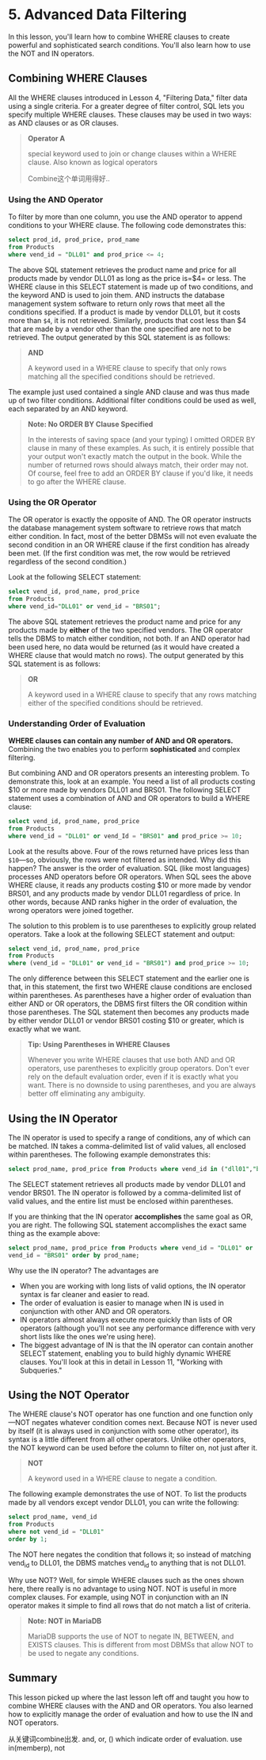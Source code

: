 * 5. Advanced Data Filtering

In this lesson, you'll learn how to combine WHERE clauses to create powerful and sophisticated search conditions. You'll also learn how to use the NOT and IN operators.

** Combining WHERE Clauses

All the WHERE clauses introduced in Lesson 4, "Filtering Data," filter data using a single criteria. For a greater degree of filter control, SQL lets you specify multiple WHERE clauses. These clauses may be used in two ways: as AND clauses or as OR clauses.

#+BEGIN_QUOTE
  *Operator A*

  special keyword used to join or change clauses within a WHERE clause. Also known as logical operators

  Combine这个单词用得好..
  # 很早之前便有这种感觉呀.
#+END_QUOTE

*** Using the AND Operator


To filter by more than one column, you use the AND operator to append conditions to your WHERE clause. The following code demonstrates this:

#+begin_src sql :engine mysql :dbuser org :database grocer
select prod_id, prod_price, prod_name
from Products
where vend_id = "DLL01" and prod_price <= 4;
#+end_src

#+RESULTS:
| prod_id | prod_price | prod_name           |
|---------+------------+---------------------|
| BNBG01  |       3.49 | Fish bean bag toy   |
| BNBG02  |       3.49 | Bird bean bag toy   |
| BNBG03  |       3.49 | Rabbit bean bag toy |



The above SQL statement retrieves the product name and price for all products made by vendor DLL01 as long as the price is=$4= or less. The WHERE clause in this SELECT statement is made up of two conditions, and the keyword AND is used to join them. AND instructs the database management system software to return only rows that meet all the conditions specified. If a product is made by vendor DLL01, but it costs more than =$4=, it is not retrieved. Similarly, products that cost less than $4 that are made by a vendor other than the one specified are not to be retrieved. The output generated by this SQL statement is as follows:

#+BEGIN_QUOTE
  *AND*

  A keyword used in a WHERE clause to specify that only rows matching all the specified conditions should be retrieved.
#+END_QUOTE

The example just used contained a single AND clause and was thus made up of two filter conditions. Additional filter conditions could be used as well, each separated by an AND keyword.

#+BEGIN_QUOTE
  *Note: No ORDER BY Clause Specified*

  In the interests of saving space (and your typing) I omitted ORDER BY clause in many of these examples. As such, it is entirely possible that your output won't exactly match the output in the book. While the number of returned rows should always match, their order may not. Of course, feel free to add an ORDER BY clause if you'd like, it needs to go after the WHERE clause.
#+END_QUOTE

*** Using the OR Operator


The OR operator is exactly the opposite of AND. The OR operator instructs the database management system software to retrieve rows that match either condition. In fact, most of the better DBMSs will not even evaluate the second condition in an OR WHERE clause if the first condition has already been met. (If the first condition was met, the row would be retrieved regardless of the second condition.)

Look at the following SELECT statement:

#+begin_src sql :engine mysql :dbuser org :database grocer
select vend_id, prod_name, prod_price
from Products
where vend_id="DLL01" or vend_id = "BRS01";
#+end_src

#+RESULTS:
| vend_id | prod_name           | prod_price |
|---------+---------------------+------------|
| BRS01   | 8 inch teddy bear   |       5.99 |
| BRS01   | 12 inch teddy bear  |       8.99 |
| BRS01   | 18 inch teddy bear  |      11.99 |
| DLL01   | Fish bean bag toy   |       3.49 |
| DLL01   | Bird bean bag toy   |       3.49 |
| DLL01   | Rabbit bean bag toy |       3.49 |
| DLL01   | Raggedy Ann         |       4.99 |



The above SQL statement retrieves the product name and price for any products made by *either* of the two specified vendors. The OR operator tells the DBMS to match either condition, not both. If an AND operator had been used here, no data would be returned (as it would have created a WHERE clause that would match no rows). The output generated by this SQL statement is as follows:

#+BEGIN_QUOTE
  *OR*

  A keyword used in a WHERE clause to specify that any rows matching either of the specified conditions should be retrieved.
#+END_QUOTE

*** Understanding Order of Evaluation


*WHERE clauses can contain any number of AND and OR operators.* Combining the two enables you to perform *sophisticated* and complex filtering.

But combining AND and OR operators presents an interesting problem. To demonstrate this, look at an example. You need a list of all products costing $10 or more made by vendors DLL01 and BRS01. The following SELECT statement uses a combination of AND and OR operators to build a WHERE clause:
#+begin_src sql :engine mysql :dbuser org :database grocer
select vend_id, prod_name, prod_price
from Products
where vend_id = "DLL01" or vend_Id = "BRS01" and prod_price >= 10;
#+end_src

#+RESULTS:
| vend_id | prod_name           | prod_price |
|---------+---------------------+------------|
| BRS01   | 18 inch teddy bear  |      11.99 |
| DLL01   | Fish bean bag toy   |       3.49 |
| DLL01   | Bird bean bag toy   |       3.49 |
| DLL01   | Rabbit bean bag toy |       3.49 |
| DLL01   | Raggedy Ann         |       4.99 |



Look at the results above. Four of the rows returned have prices less than =$10=---so, obviously, the rows were not filtered as intended. Why did this happen? The answer is the order of evaluation. SQL (like most languages) processes AND operators before OR operators. When SQL sees the above WHERE clause, it reads any products costing $10 or more made by vendor BRS01, and any products made by vendor DLL01 regardless of price. In other words, because AND ranks higher in the order of evaluation, the wrong operators were joined together.

The solution to this problem is to use parentheses to explicitly group related operators. Take a look at the following SELECT statement and output:
#+begin_src sql :engine mysql :dbuser org :database grocer
select vend_id, prod_name, prod_price
from Products
where (vend_id = "DLL01" or vend_id = "BRS01") and prod_price >= 10;
#+end_src

#+RESULTS:
| vend_id | prod_name          | prod_price |
|---------+--------------------+------------|
| BRS01   | 18 inch teddy bear |      11.99 |


The only difference between this SELECT statement and the earlier one is that, in this statement, the first two WHERE clause conditions are enclosed within parentheses. As parentheses have a higher order of evaluation than either AND or OR operators, the DBMS first filters the OR condition within those parentheses. The SQL statement then becomes any products made by either vendor DLL01 or vendor BRS01 costing $10 or greater, which is exactly what we want.

#+BEGIN_QUOTE
  *Tip: Using Parentheses in WHERE Clauses*

  Whenever you write WHERE clauses that use both AND and OR operators, use parentheses to explicitly group operators. Don't ever rely on the default evaluation order, even if it is exactly what you want. There is no downside to using parentheses, and you are always better off eliminating any ambiguity.
#+END_QUOTE

** Using the IN Operator

The IN operator is used to specify a range of conditions, any of which can be matched. IN takes a comma-delimited list of valid values, all enclosed within parentheses. The following example demonstrates this:

#+begin_src sql :engine mysql :dbuser org :database grocer
 select prod_name, prod_price from Products where vend_id in ("dll01","brs01")  order by prod_name;
#+end_src

#+RESULTS:
| prod_name           | prod_price |
|---------------------+------------|
| 12 inch teddy bear  |       8.99 |
| 18 inch teddy bear  |      11.99 |
| 8 inch teddy bear   |       5.99 |
| Bird bean bag toy   |       3.49 |
| Fish bean bag toy   |       3.49 |
| Rabbit bean bag toy |       3.49 |
| Raggedy Ann         |       4.99 |


The SELECT statement retrieves all products made by vendor DLL01 and vendor BRS01. The IN operator is followed by a comma-delimited list of valid values, and the entire list must be enclosed within parentheses.

If you are thinking that the IN operator *accomplishes* the same goal as OR, you are right. The following SQL statement accomplishes the exact same thing as the example above:

#+begin_src sql :engine mysql :dbuser org :database grocer
select prod_name, prod_price from Products where vend_id = "DLL01" or
vend_id = "BRS01" order by prod_name;
#+end_src

#+RESULTS:
| prod_name           | prod_price |
|---------------------+------------|
| 12 inch teddy bear  |       8.99 |
| 18 inch teddy bear  |      11.99 |
| 8 inch teddy bear   |       5.99 |
| Bird bean bag toy   |       3.49 |
| Fish bean bag toy   |       3.49 |
| Rabbit bean bag toy |       3.49 |
| Raggedy Ann         |       4.99 |


Why use the IN operator? The advantages are

- When you are working with long lists of valid options, the IN operator syntax is far cleaner and easier to read.
- The order of evaluation is easier to manage when IN is used in conjunction with other AND and OR operators.
- IN operators almost always execute more quickly than lists of OR operators (although you'll not see any performance difference with very short lists like the ones we're using here).
- The biggest advantage of IN is that the IN operator can contain another SELECT statement, enabling you to build highly dynamic WHERE clauses. You'll look at this in detail in Lesson 11, "Working with Subqueries."

** Using the NOT Operator


The WHERE clause's NOT operator has one function and one function only---NOT negates whatever condition comes next. Because NOT is never used by itself (it is always used in conjunction with some other operator), its syntax is a little different from all other operators. Unlike other operators, the NOT keyword can be used before the column to filter on, not just after it.

#+BEGIN_QUOTE
  *NOT*

  A keyword used in a WHERE clause to negate a condition.
#+END_QUOTE

The following example demonstrates the use of NOT. To list the products made by all vendors except vendor DLL01, you can write the following:

#+begin_src sql :engine mysql :dbuser org :database grocer
select prod_name, vend_id
from Products
where not vend_id = "DLL01"
order by 1;
#+end_src

#+RESULTS:
| prod_name          | vend_id |
|--------------------+---------|
| 12 inch teddy bear | BRS01   |
| 18 inch teddy bear | BRS01   |
| 8 inch teddy bear  | BRS01   |
| King doll          | FNG01   |
| Queen doll         | FNG01   |


The NOT here negates the condition that follows it; so instead of matching vend_id to DLL01, the DBMS matches vend_id to anything that is not DLL01.

Why use NOT? Well, for simple WHERE clauses such as the ones shown here, there really is no advantage to using NOT. NOT is useful in more complex clauses. For example, using NOT in conjunction with an IN operator makes it simple to find all rows that do not match a list of criteria.

#+BEGIN_QUOTE
  *Note: NOT in MariaDB*

  MariaDB supports the use of NOT to negate IN, BETWEEN, and EXISTS clauses. This is different from most DBMSs that allow NOT to be used to negate any conditions.
#+END_QUOTE

** Summary

This lesson picked up where the last lesson left off and taught you how to combine WHERE clauses with the AND and OR operators. You also learned how to explicitly manage the order of evaluation and how to use the IN and NOT operators.

# 花费了海量的时间在django上.
# 总结
从关键词combine出发.
and, or, () which indicate order of evaluation.
use in(memberp), not
